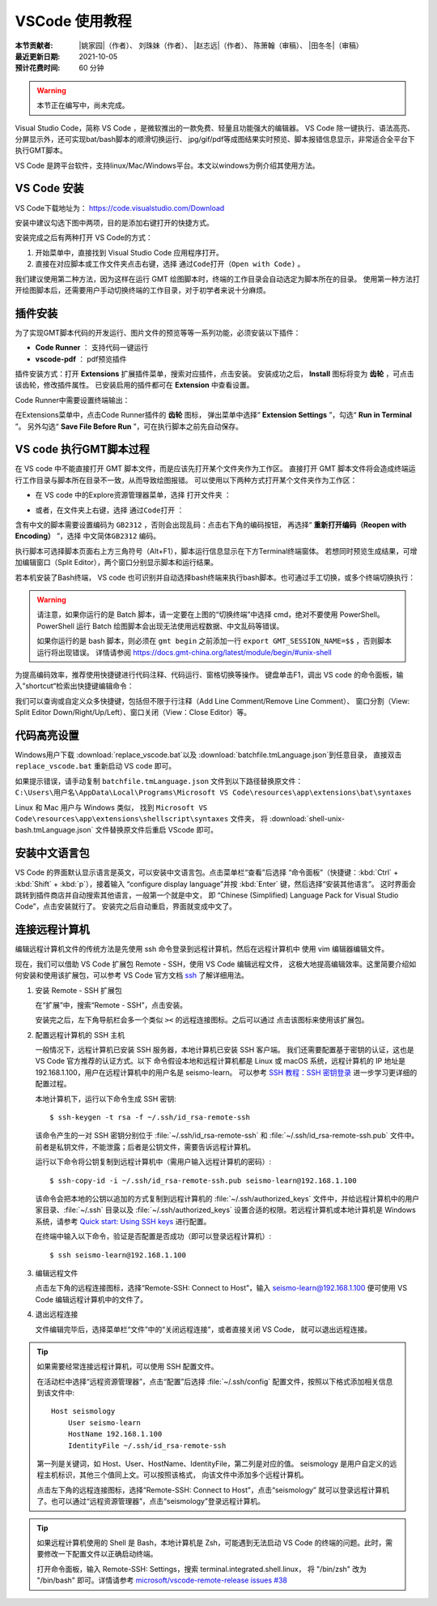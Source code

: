 VSCode 使用教程
===============

:本节贡献者: |姚家园|\（作者）、
             刘珠妹（作者）、
             |赵志远|\（作者）、
             陈箫翰（审稿）、
             |田冬冬|\（审稿）
:最近更新日期: 2021-10-05
:预计花费时间: 60 分钟

.. warning::

   本节正在编写中，尚未完成。

Visual Studio Code，简称 VS Code ，是微软推出的一款免费、轻量且功能强大的编辑器。
VS Code 除一键执行、语法高亮、分屏显示外，还可实现bat/bash脚本的顺滑切换运行、
jpg/gif/pdf等成图结果实时预览、脚本报错信息显示，非常适合全平台下执行GMT脚本。

VS Code 是跨平台软件，支持linux/Mac/Windows平台。本文以windows为例介绍其使用方法。

VS Code 安装
--------------

VS Code下载地址为： https://code.visualstudio.com/Download

安装中建议勾选下图中两项，目的是添加右键打开的快捷方式。

.. image:: vscode_pic1.png
   :width: 80%
   :align: center

安装完成之后有两种打开 VS Code的方式：

1. 开始菜单中，直接找到 Visual Studio Code 应用程序打开。
2. 直接在对应脚本或工作文件夹点击右键，选择 ``通过Code打开（Open with Code)`` 。

我们建议使用第二种方法，因为这样在运行 GMT 绘图脚本时，终端的工作目录会自动选定为脚本所在的目录。
使用第一种方法打开绘图脚本后，还需要用户手动切换终端的工作目录，对于初学者来说十分麻烦。

插件安装
--------

为了实现GMT脚本代码的开发运行、图片文件的预览等等一系列功能，必须安装以下插件：

- **Code Runner** ： 支持代码一键运行
- **vscode-pdf** ： pdf预览插件

插件安装方式：打开 **Extensions** 扩展插件菜单，搜索对应插件，点击安装。
安装成功之后， **Install** 图标将变为 **齿轮** ，可点击该齿轮，修改插件属性。
已安装启用的插件都可在 **Extension** 中查看设置。

.. image:: vscode_pic2.png
   :width: 80%
   :align: center

Code Runner中需要设置终端输出：

在Extensions菜单中，点击Code Runner插件的 **齿轮** 图标，
弹出菜单中选择“ **Extension Settings** ”，勾选“ **Run in Terminal** ”。
另外勾选“ **Save File Before Run** ”，可在执行脚本之前先自动保存。

.. image:: vscode_pic3.png
   :width: 80%
   :align: center
   
VS code 执行GMT脚本过程
------------------------

在 VS code 中不能直接打开 GMT 脚本文件，而是应该先打开某个文件夹作为工作区。
直接打开 GMT 脚本文件将会造成终端运行工作目录与脚本所在目录不一致，从而导致绘图报错。
可以使用以下两种方式打开某个文件夹作为工作区：

- 在 VS code 中的Explore资源管理器菜单，选择 ``打开文件夹`` ：

.. image:: vscode_pic4.png
   :width: 80%
   :align: center

- 或者，在文件夹上右键，选择 ``通过Code打开`` ：

.. image:: vscode_gif1.gif
   :width: 80%
   :align: center

含有中文的脚本需要设置编码为 ``GB2312`` ，否则会出现乱码：点击右下角的编码按钮，
再选择“ **重新打开编码（Reopen with Encoding）** ”，选择 ``中文简体GB2312`` 编码。

.. image:: vscode_pic5.png
   :width: 80%
   :align: center

执行脚本可选择脚本页面右上方三角符号（Alt+F1），脚本运行信息显示在下方Terminal终端窗体。
若想同时预览生成结果，可增加编辑窗口（Split Editor），两个窗口分别显示脚本和运行结果。

.. image:: vscode_gif2.gif
   :width: 80%
   :align: center

若本机安装了Bash终端， VS code 也可识别并自动选择bash终端来执行bash脚本。也可通过手工切换，或多个终端切换执行：

.. image:: vscode_pic6.png
   :width: 80%
   :align: center
   
.. warning::
    请注意，如果你运行的是 Batch 脚本，请一定要在上图的“切换终端”中选择 cmd，绝对不要使用 PowerShell。
    PowerShell 运行 Batch 绘图脚本会出现无法使用远程数据、中文乱码等错误。
    
    如果你运行的是 bash 脚本，则必须在 ``gmt begin`` 之前添加一行 ``export GMT_SESSION_NAME=$$`` ，否则脚本运行将出现错误。
    详情请参阅 https://docs.gmt-china.org/latest/module/begin/#unix-shell

为提高编码效率，推荐使用快捷键进行代码注释、代码运行、窗格切换等操作。
键盘单击F1，调出 VS code 的命令面板，输入”shortcut“检索出快捷键编辑命令：

.. image:: vscode_pic7.png
   :width: 80%
   :align: center
   
我们可以查询或自定义众多快捷键，包括但不限于行注释（Add Line Comment/Remove Line Comment）、
窗口分割（View: Split Editor Down/Right/Up/Left）、窗口关闭（View：Close Editor）等。

代码高亮设置
------------

Windows用户下载 :download:`replace_vscode.bat`\ 以及 :download:`batchfile.tmLanguage.json`\ 到任意目录，
直接双击 ``replace_vscode.bat`` 重新启动 VS code 即可。

如果提示错误，请手动复制 ``batchfile.tmLanguage.json`` 文件到以下路径替换原文件：
``C:\Users\用户名\AppData\Local\Programs\Microsoft VS Code\resources\app\extensions\bat\syntaxes`` 

Linux 和 Mac 用户与 Windows 类似，
找到 ``Microsoft VS Code\resources\app\extensions\shellscript\syntaxes`` 文件夹，
将 :download:`shell-unix-bash.tmLanguage.json` 文件替换原文件后重启 VScode 即可。

安装中文语言包
--------------

VS Code 的界面默认显示语言是英文，可以安装中文语言包。点击菜单栏“查看”后选择
“命令面板”（快捷键：:kbd:`Ctrl` + :kbd:`Shift` + :kbd:`p`），接着输入
“configure display language”并按 :kbd:`Enter` 键，然后选择“安装其他语言”。
这时界面会跳转到插件商店并自动搜索其他语言，一般第一个就是中文，
即 “Chinese (Simplified) Language Pack for Visual Studio Code”，点击安装就行了。
安装完之后自动重启，界面就变成中文了。

连接远程计算机
--------------

编辑远程计算机文件的传统方法是先使用 ssh 命令登录到远程计算机，然后在远程计算机中
使用 vim 编辑器编辑文件。

现在，我们可以借助 VS Code 扩展包 Remote - SSH，使用 VS Code 编辑远程文件，
这极大地提高编辑效率。这里简要介绍如何安装和使用该扩展包，可以参考 VS Code
官方文档 `ssh <https://code.visualstudio.com/docs/remote/ssh>`__ 了解详细用法。

1.  安装 Remote - SSH 扩展包

    在“扩展”中，搜索“Remote - SSH”，点击安装。

    安装完之后，左下角导航栏会多一个类似 ``><`` 的远程连接图标。之后可以通过
    点击该图标来使用该扩展包。

2.  配置远程计算机的 SSH 主机

    一般情况下，远程计算机已安装 SSH 服务器，本地计算机已安装 SSH 客户端。
    我们还需要配置基于密钥的认证，这也是 VS Code 官方推荐的认证方式。以下
    命令假设本地和远程计算机都是 Linux 或 macOS 系统，远程计算机的 IP 地址是
    192.168.1.100，用户在远程计算机中的用户名是 seismo-learn。
    可以参考 `SSH 教程：SSH 密钥登录 <https://wangdoc.com/ssh/key.html>`__
    进一步学习更详细的配置过程。

    本地计算机下，运行以下命令生成 SSH 密钥::

        $ ssh-keygen -t rsa -f ~/.ssh/id_rsa-remote-ssh

    该命令产生的一对 SSH 密钥分别位于 :file:`~/.ssh/id_rsa-remote-ssh` 和
    :file:`~/.ssh/id_rsa-remote-ssh.pub` 文件中。
    前者是私钥文件，不能泄露；后者是公钥文件，需要告诉远程计算机。

    运行以下命令将公钥复制到远程计算机中（需用户输入远程计算机的密码）::

        $ ssh-copy-id -i ~/.ssh/id_rsa-remote-ssh.pub seismo-learn@192.168.1.100

    该命令会把本地的公钥以追加的方式复制到远程计算机的 :file:`~/.ssh/authorized_keys`
    文件中，并给远程计算机中的用户家目录、:file:`~/.ssh` 目录以及 :file:`~/.ssh/authorized_keys`
    设置合适的权限。若远程计算机或本地计算机是 Windows 系统，请参考
    `Quick start: Using SSH keys <https://code.visualstudio.com/docs/remote/troubleshooting#_quick-start-using-ssh-keys>`__
    进行配置。

    在终端中输入以下命令，验证是否配置是否成功（即可以登录远程计算机）::

        $ ssh seismo-learn@192.168.1.100

3.  编辑远程文件

    点击左下角的远程连接图标，选择“Remote-SSH: Connect to Host”，输入
    seismo-learn@192.168.1.100 便可使用 VS Code 编辑远程计算机中的文件了。

4.  退出远程连接

    文件编辑完毕后，选择菜单栏“文件”中的“关闭远程连接”，或者直接关闭 VS Code，
    就可以退出远程连接。

.. tip::

    如果需要经常连接远程计算机，可以使用 SSH 配置文件。

    在活动栏中选择“远程资源管理器”，点击“配置”后选择 :file:`~/.ssh/config`
    配置文件，按照以下格式添加相关信息到该文件中::

        Host seismology
            User seismo-learn
            HostName 192.168.1.100
            IdentityFile ~/.ssh/id_rsa-remote-ssh

    第一列是关键词，如 Host、User、HostName、IdentityFile，第二列是对应的值。
    seismology 是用户自定义的远程主机标识，其他三个值同上文。可以按照该格式，
    向该文件中添加多个远程计算机。

    点击左下角的远程连接图标，选择“Remote-SSH: Connect to Host”，点击“seismology”
    就可以登录远程计算机了。也可以通过“远程资源管理器”，点击“seismology”登录远程计算机。

.. tip::

    如果远程计算机使用的 Shell 是 Bash，本地计算机是 Zsh，可能遇到无法启动
    VS Code 的终端的问题。此时，需要修改一下配置文件以正确启动终端。

    打开命令面板，输入 Remote-SSH: Settings，搜索 terminal.integrated.shell.linux，
    将 "/bin/zsh" 改为 "/bin/bash" 即可。详情请参考
    `microsoft/vscode-remote-release issues #38 <https://github.com/microsoft/vscode-remote-release/issues/38>`__
